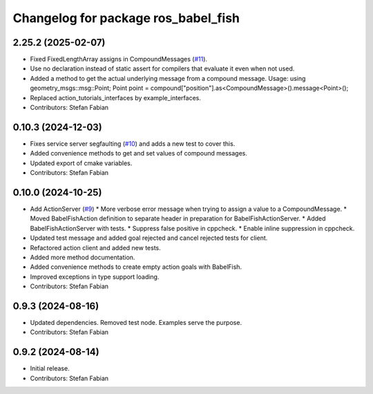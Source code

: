 ^^^^^^^^^^^^^^^^^^^^^^^^^^^^^^^^^^^^
Changelog for package ros_babel_fish
^^^^^^^^^^^^^^^^^^^^^^^^^^^^^^^^^^^^

2.25.2 (2025-02-07)
-------------------
* Fixed FixedLengthArray assigns in CompoundMessages (`#11 <https://github.com/LOEWE-emergenCITY/ros_babel_fish/issues/11>`_).
* Use no declaration instead of static assert for compilers that evaluate it even when not used.
* Added a method to get the actual underlying message from a compound message.
  Usage:
  using geometry_msgs::msg::Point;
  Point point = compound["position"].as<CompoundMessage>().message<Point>();
* Replaced action_tutorials_interfaces by example_interfaces.
* Contributors: Stefan Fabian

0.10.3 (2024-12-03)
-------------------
* Fixes service server segfaulting (`#10 <https://github.com/LOEWE-emergenCITY/ros_babel_fish/issues/10>`_) and adds a new test to cover this.
* Added convenience methods to get and set values of compound messages.
* Updated export of cmake variables.
* Contributors: Stefan Fabian

0.10.0 (2024-10-25)
-------------------
* Add ActionServer (`#9 <https://github.com/LOEWE-emergenCITY/ros_babel_fish/issues/9>`_)
  * More verbose error message when trying to assign a value to a CompoundMessage.
  * Moved BabelFishAction definition to separate header in preparation for BabelFishActionServer.
  * Added BabelFishActionServer with tests.
  * Suppress false positive in cppcheck.
  * Enable inline suppression in cppcheck.
* Updated test message and added goal rejected and cancel rejected tests for client.
* Refactored action client and added new tests.
* Added more method documentation.
* Added convenience methods to create empty action goals with BabelFish.
* Improved exceptions in type support loading.
* Contributors: Stefan Fabian

0.9.3 (2024-08-16)
------------------
* Updated dependencies.
  Removed test node. Examples serve the purpose.
* Contributors: Stefan Fabian

0.9.2 (2024-08-14)
------------------
* Initial release.
* Contributors: Stefan Fabian
